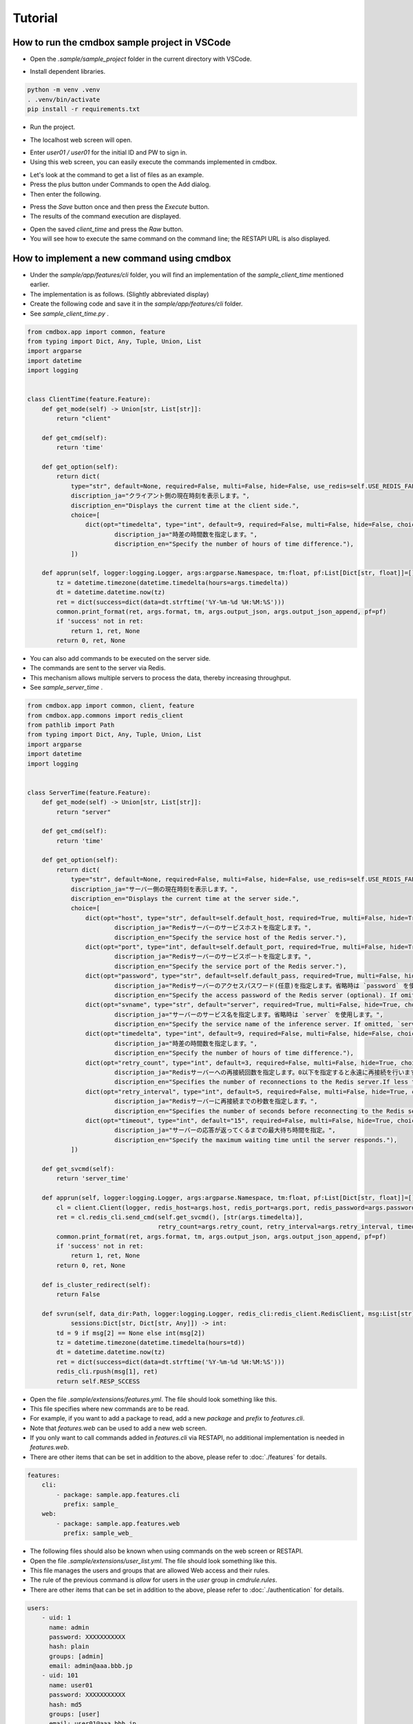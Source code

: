 .. -*- coding: utf-8 -*-

**************
Tutorial
**************

How to run the cmdbox sample project in VSCode
======================================================

- Open the `.sample/sample_project` folder in the current directory with VSCode.

.. image:: ../static/ss/readme001.png
   :alt: 'image'

- Install dependent libraries.

.. code-block:: bash

    python -m venv .venv
    . .venv/bin/activate
    pip install -r requirements.txt

- Run the project.

.. image:: ../static/ss/readme002.png
   :alt: 'image'

- The localhost web screen will open.

.. image:: ../static/ss/readme003.png
   :alt: 'image'

- Enter `user01 / user01` for the initial ID and PW to sign in.
- Using this web screen, you can easily execute the commands implemented in cmdbox.

.. image:: ../static/ss/readme004.png
   :alt: 'image'

- Let's look at the command to get a list of files as an example.
- Press the plus button under Commands to open the Add dialog.
- Then enter the following.

.. image:: ../static/ss/readme005.png
   :alt: 'image'

- Press the `Save` button once and then press the `Execute` button.
- The results of the command execution are displayed.

.. image:: ../static/ss/readme006.png
   :alt: 'image'

- Open the saved `client_time` and press the `Raw` button.
- You will see how to execute the same command on the command line; the RESTAPI URL is also displayed.

.. image:: ../static/ss/readme007.png
   :alt: 'image'


How to implement a new command using cmdbox
======================================================

- Under the `sample/app/features/cli` folder, you will find an implementation of the `sample_client_time` mentioned earlier.
- The implementation is as follows. (Slightly abbreviated display)
- Create the following code and save it in the `sample/app/features/cli` folder.
- See `sample_client_time.py` .

.. code-block:: python

    from cmdbox.app import common, feature
    from typing import Dict, Any, Tuple, Union, List
    import argparse
    import datetime
    import logging


    class ClientTime(feature.Feature):
        def get_mode(self) -> Union[str, List[str]]:
            return "client"

        def get_cmd(self):
            return 'time'

        def get_option(self):
            return dict(
                type="str", default=None, required=False, multi=False, hide=False, use_redis=self.USE_REDIS_FALSE,
                discription_ja="クライアント側の現在時刻を表示します。",
                discription_en="Displays the current time at the client side.",
                choice=[
                    dict(opt="timedelta", type="int", default=9, required=False, multi=False, hide=False, choice=None,
                            discription_ja="時差の時間数を指定します。",
                            discription_en="Specify the number of hours of time difference."),
                ])

        def apprun(self, logger:logging.Logger, args:argparse.Namespace, tm:float, pf:List[Dict[str, float]]=[]) -> Tuple[int, Dict[str, Any], Any]:
            tz = datetime.timezone(datetime.timedelta(hours=args.timedelta))
            dt = datetime.datetime.now(tz)
            ret = dict(success=dict(data=dt.strftime('%Y-%m-%d %H:%M:%S')))
            common.print_format(ret, args.format, tm, args.output_json, args.output_json_append, pf=pf)
            if 'success' not in ret:
                return 1, ret, None
            return 0, ret, None

- You can also add commands to be executed on the server side.
- The commands are sent to the server via Redis.
- This mechanism allows multiple servers to process the data, thereby increasing throughput.
- See `sample_server_time` .

.. code-block:: python

    from cmdbox.app import common, client, feature
    from cmdbox.app.commons import redis_client
    from pathlib import Path
    from typing import Dict, Any, Tuple, Union, List
    import argparse
    import datetime
    import logging


    class ServerTime(feature.Feature):
        def get_mode(self) -> Union[str, List[str]]:
            return "server"

        def get_cmd(self):
            return 'time'

        def get_option(self):
            return dict(
                type="str", default=None, required=False, multi=False, hide=False, use_redis=self.USE_REDIS_FALSE,
                discription_ja="サーバー側の現在時刻を表示します。",
                discription_en="Displays the current time at the server side.",
                choice=[
                    dict(opt="host", type="str", default=self.default_host, required=True, multi=False, hide=True, choice=None,
                            discription_ja="Redisサーバーのサービスホストを指定します。",
                            discription_en="Specify the service host of the Redis server."),
                    dict(opt="port", type="int", default=self.default_port, required=True, multi=False, hide=True, choice=None,
                            discription_ja="Redisサーバーのサービスポートを指定します。",
                            discription_en="Specify the service port of the Redis server."),
                    dict(opt="password", type="str", default=self.default_pass, required=True, multi=False, hide=True, choice=None,
                            discription_ja="Redisサーバーのアクセスパスワード(任意)を指定します。省略時は `password` を使用します。",
                            discription_en="Specify the access password of the Redis server (optional). If omitted, `password` is used."),
                    dict(opt="svname", type="str", default="server", required=True, multi=False, hide=True, choice=None,
                            discription_ja="サーバーのサービス名を指定します。省略時は `server` を使用します。",
                            discription_en="Specify the service name of the inference server. If omitted, `server` is used."),
                    dict(opt="timedelta", type="int", default=9, required=False, multi=False, hide=False, choice=None,
                            discription_ja="時差の時間数を指定します。",
                            discription_en="Specify the number of hours of time difference."),
                    dict(opt="retry_count", type="int", default=3, required=False, multi=False, hide=True, choice=None,
                            discription_ja="Redisサーバーへの再接続回数を指定します。0以下を指定すると永遠に再接続を行います。",
                            discription_en="Specifies the number of reconnections to the Redis server.If less than 0 is specified, reconnection is forever."),
                    dict(opt="retry_interval", type="int", default=5, required=False, multi=False, hide=True, choice=None,
                            discription_ja="Redisサーバーに再接続までの秒数を指定します。",
                            discription_en="Specifies the number of seconds before reconnecting to the Redis server."),
                    dict(opt="timeout", type="int", default="15", required=False, multi=False, hide=True, choice=None,
                            discription_ja="サーバーの応答が返ってくるまでの最大待ち時間を指定。",
                            discription_en="Specify the maximum waiting time until the server responds."),
                ])

        def get_svcmd(self):
            return 'server_time'

        def apprun(self, logger:logging.Logger, args:argparse.Namespace, tm:float, pf:List[Dict[str, float]]=[]) -> Tuple[int, Dict[str, Any], Any]:
            cl = client.Client(logger, redis_host=args.host, redis_port=args.port, redis_password=args.password, svname=args.svname)
            ret = cl.redis_cli.send_cmd(self.get_svcmd(), [str(args.timedelta)],
                                        retry_count=args.retry_count, retry_interval=args.retry_interval, timeout=args.timeout)
            common.print_format(ret, args.format, tm, args.output_json, args.output_json_append, pf=pf)
            if 'success' not in ret:
                return 1, ret, None
            return 0, ret, None

        def is_cluster_redirect(self):
            return False

        def svrun(self, data_dir:Path, logger:logging.Logger, redis_cli:redis_client.RedisClient, msg:List[str],
                sessions:Dict[str, Dict[str, Any]]) -> int:
            td = 9 if msg[2] == None else int(msg[2])
            tz = datetime.timezone(datetime.timedelta(hours=td))
            dt = datetime.datetime.now(tz)
            ret = dict(success=dict(data=dt.strftime('%Y-%m-%d %H:%M:%S')))
            redis_cli.rpush(msg[1], ret)
            return self.RESP_SCCESS


- Open the file `.sample/extensions/features.yml`. The file should look something like this.
- This file specifies where new commands are to be read.
- For example, if you want to add a package to read, add a new `package` and `prefix` to `features.cli`.
- Note that `features.web` can be used to add a new web screen.
- If you only want to call commands added in `features.cli` via RESTAPI, no additional implementation is needed in `features.web`.
- There are other items that can be set in addition to the above, please refer to :doc:`./features` for details.

.. code-block:: yaml

    features:
        cli:
            - package: sample.app.features.cli
              prefix: sample_
        web:
            - package: sample.app.features.web
              prefix: sample_web_

- The following files should also be known when using commands on the web screen or RESTAPI.
- Open the file `.sample/extensions/user_list.yml`. The file should look something like this.
- This file manages the users and groups that are allowed Web access and their rules.
- The rule of the previous command is `allow` for users in the `user` group in `cmdrule.rules`.
- There are other items that can be set in addition to the above, please refer to :doc:`./authentication` for details.

.. code-block:: yaml

    users:
        - uid: 1
          name: admin
          password: XXXXXXXXXXX
          hash: plain
          groups: [admin]
          email: admin@aaa.bbb.jp
        - uid: 101
          name: user01
          password: XXXXXXXXXXX
          hash: md5
          groups: [user]
          email: user01@aaa.bbb.jp
        - uid: 102
          name: user02
          password: XXXXXXXXXXX
          hash: sha1
          groups: [readonly]
          email: user02@aaa.bbb.jp
        - uid: 103
          name: user03
          password: XXXXXXXXXXX
          hash: sha256
          groups: [editor]
          email: user03@aaa.bbb.jp
    groups:
        - gid: 1
          name: admin
        - gid: 101
          name: user
        - gid: 102
          name: readonly
          parent: user
        - gid: 103
          name: editor
          parent: user
    cmdrule:
        policy: deny
        rules:
            - groups: [admin]
              rule: allow
            - groups: [user]
              mode: client
              cmds: [file_download, file_list, server_info]
              rule: allow
            - groups: [user]
              mode: server
              cmds: [list]
              rule: allow
            - groups: [editor]
              mode: client
              cmds: [file_copy, file_mkdir, file_move, file_remove, file_rmdir, file_upload]
              rule: allow
    pathrule:
        policy: deny
        rules:
            - groups: [admin]
              paths: [/]
              rule: allow
            - groups: [user]
              paths: [/signin, /assets, /bbforce_cmd, /copyright, /dosignin, /dosignout,
                      /exec_cmd, /exec_pipe, /filer, /gui, /get_server_opt, /usesignout, /versions_cmdbox, /versions_used]
              rule: allow
            - groups: [readonly]
              paths: [/gui/del_cmd, /gui/del_pipe, /gui/save_cmd, /gui/save_pipe]
              rule: deny
            - groups: [editor]
              paths: [/gui/del_cmd, /gui/del_pipe, /gui/save_cmd, /gui/save_pipe]
              rule: allow

How to edit users and groups in Web mode
======================================================

- Open the `http://localhost:8081/gui` screen in the browser.
- Enter `admin / admin` for the initial ID and PW to sign in.
- Select `Users` from the `Tool` menu.

.. image:: ../static/ss/readme008.png
   :alt: 'image'

- Users and groups can be edited on this screen.
- Command rules and path rules can also be checked.

.. image:: ../static/ss/readme009.png
   :alt: 'image'

- If you specify `oauth2` in the `hash` field, you can set the user to have OAuth2 authentication enabled.

.. image:: ../static/ss/readme010.png
   :alt: 'image'

- To enable `oauth2` in the cmdbox, set the `oauth2` entry in `.sample/user_list.yml`.
- Below is an example of Google and GitHub settings.
- `oauth2/providers/google/enabled` と `oauth2/providers/github/enabled` を `true` に設定します。
- The `client_id` and `client_secret` should be obtained and set in each provider's configuration screen.
- The `redirect_uri` should be set to accept in each provider's configuration screen.
- The `scope` is basically unchanged.

.. image:: ../static/ss/readme011.png
   :alt: 'image'

- Restart web mode and open `http://localhost:8081/gui` to see the OAuth2 authentication button.

.. image:: ../static/ss/readme012.png
   :alt: 'image'
